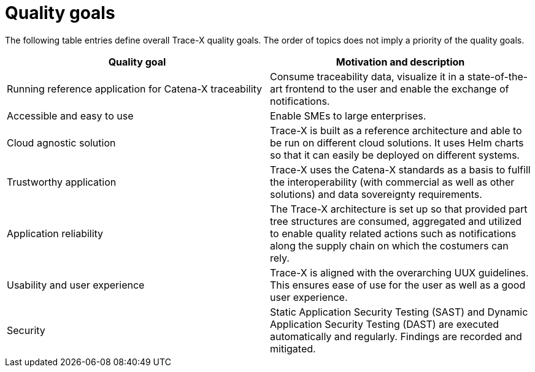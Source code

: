 = Quality goals

The following table entries define overall Trace-X quality goals. The order of topics does not imply a priority of the quality goals.

|===
|Quality goal |Motivation and description

|Running reference application for Catena-X traceability
|Consume traceability data, visualize it in a state-of-the-art frontend to the user and enable the exchange of notifications.

|Accessible and easy to use
|Enable SMEs to large enterprises.

|Cloud agnostic solution
|Trace-X is built as a reference architecture and able to be run on different cloud solutions. It uses Helm charts so that it can easily be deployed on different systems.

|Trustworthy application
|Trace-X uses the Catena-X standards as a basis to fulfill the interoperability (with commercial as well as other solutions) and data sovereignty requirements.

|Application reliability
|The Trace-X architecture is set up so that provided part tree structures are consumed, aggregated and utilized to enable quality related actions such as notifications along the supply chain on which the costumers can rely.

|Usability and user experience
|Trace-X is aligned with the overarching UUX guidelines. This ensures ease of use for the user as well as a good user experience.

|Security
|Static Application Security Testing (SAST) and Dynamic Application Security Testing (DAST) are executed automatically and regularly. Findings are recorded and mitigated.
|===
